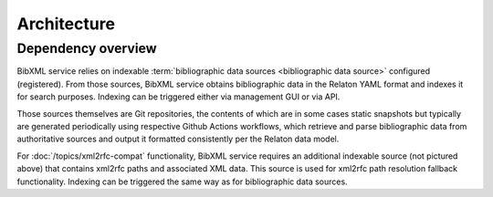 ============
Architecture
============

Dependency overview
===================

.. image:: ./dependency-diagram.svg
   :alt:
       A diagram describing dependencies between
       services and data sources, under and outside of IETF control.

BibXML service relies on indexable
:term:`bibliographic data sources <bibliographic data source>`
configured (registered).
From those sources, BibXML service obtains bibliographic data
in the Relaton YAML format and indexes it for search purposes.
Indexing can be triggered either via management GUI or via API.

Those sources themselves are Git repositories,
the contents of which are in some cases static snapshots
but typically are generated periodically using respective
Github Actions workflows, which retrieve and parse bibliographic data
from authoritative sources and output it formatted consistently
per the Relaton data model.

.. seealso::

   * For a full list of Relaton datasets and how they are generated:
     https://github.com/ietf-tools/bibxml-service/wiki/Data-sources

   * For where Relaton sources are registered, :mod:`main.sources`

For :doc:`/topics/xml2rfc-compat` functionality,
BibXML service requires an additional indexable source (not pictured above)
that contains xml2rfc paths and associated XML data.
This source is used for xml2rfc path resolution fallback functionality.
Indexing can be triggered the same way as for bibliographic data sources.

.. seealso::

   * For where the xml2rfc archive source is registered,
     :mod:`xml2rfc_compat.source`

